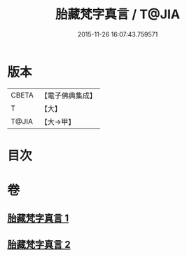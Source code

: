 #+TITLE: 胎藏梵字真言 / T@JIA
#+DATE: 2015-11-26 16:07:43.759571
* 版本
 |     CBETA|【電子佛典集成】|
 |         T|【大】     |
 |     T@JIA|【大→甲】   |

* 目次
* 卷
** [[file:KR6j0012_001.txt][胎藏梵字真言 1]]
** [[file:KR6j0012_002.txt][胎藏梵字真言 2]]
